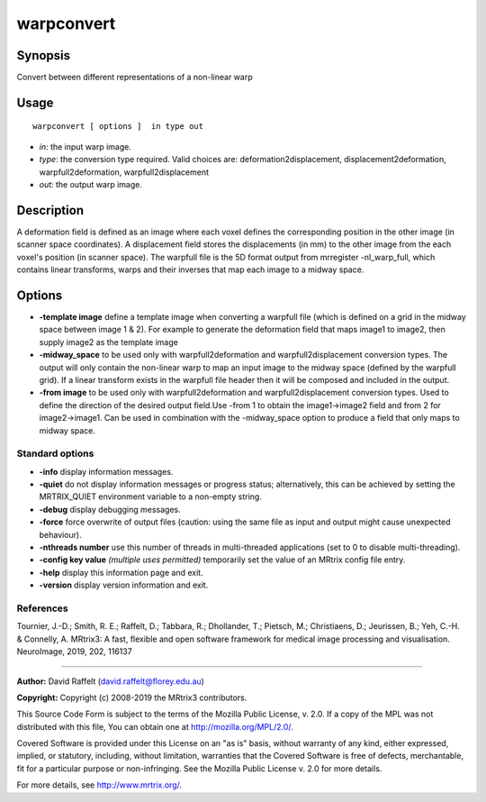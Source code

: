 .. _warpconvert:

warpconvert
===================

Synopsis
--------

Convert between different representations of a non-linear warp

Usage
--------

::

    warpconvert [ options ]  in type out

-  *in*: the input warp image.
-  *type*: the conversion type required. Valid choices are: deformation2displacement, displacement2deformation, warpfull2deformation, warpfull2displacement
-  *out*: the output warp image.

Description
-----------

A deformation field is defined as an image where each voxel defines the corresponding position in the other image (in scanner space coordinates). A displacement field stores the displacements (in mm) to the other image from the each voxel's position (in scanner space). The warpfull file is the 5D format output from mrregister -nl_warp_full, which contains linear transforms, warps and their inverses that map each image to a midway space.

Options
-------

-  **-template image** define a template image when converting a warpfull file (which is defined on a grid in the midway space between image 1 & 2). For example to generate the deformation field that maps image1 to image2, then supply image2 as the template image

-  **-midway_space** to be used only with warpfull2deformation and warpfull2displacement conversion types. The output will only contain the non-linear warp to map an input image to the midway space (defined by the warpfull grid). If a linear transform exists in the warpfull file header then it will be composed and included in the output.

-  **-from image** to be used only with warpfull2deformation and warpfull2displacement conversion types. Used to define the direction of the desired output field.Use -from 1 to obtain the image1->image2 field and from 2 for image2->image1. Can be used in combination with the -midway_space option to produce a field that only maps to midway space.

Standard options
^^^^^^^^^^^^^^^^

-  **-info** display information messages.

-  **-quiet** do not display information messages or progress status; alternatively, this can be achieved by setting the MRTRIX_QUIET environment variable to a non-empty string.

-  **-debug** display debugging messages.

-  **-force** force overwrite of output files (caution: using the same file as input and output might cause unexpected behaviour).

-  **-nthreads number** use this number of threads in multi-threaded applications (set to 0 to disable multi-threading).

-  **-config key value** *(multiple uses permitted)* temporarily set the value of an MRtrix config file entry.

-  **-help** display this information page and exit.

-  **-version** display version information and exit.

References
^^^^^^^^^^

Tournier, J.-D.; Smith, R. E.; Raffelt, D.; Tabbara, R.; Dhollander, T.; Pietsch, M.; Christiaens, D.; Jeurissen, B.; Yeh, C.-H. & Connelly, A. MRtrix3: A fast, flexible and open software framework for medical image processing and visualisation. NeuroImage, 2019, 202, 116137

--------------



**Author:** David Raffelt (david.raffelt@florey.edu.au)

**Copyright:** Copyright (c) 2008-2019 the MRtrix3 contributors.

This Source Code Form is subject to the terms of the Mozilla Public
License, v. 2.0. If a copy of the MPL was not distributed with this
file, You can obtain one at http://mozilla.org/MPL/2.0/.

Covered Software is provided under this License on an "as is"
basis, without warranty of any kind, either expressed, implied, or
statutory, including, without limitation, warranties that the
Covered Software is free of defects, merchantable, fit for a
particular purpose or non-infringing.
See the Mozilla Public License v. 2.0 for more details.

For more details, see http://www.mrtrix.org/.


